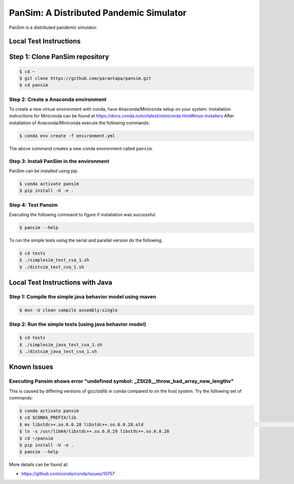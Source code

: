 PanSim: A Distributed Pandemic Simulator
========================================

PanSim is a distributed pandemic simulator.

Local Test Instructions
-----------------------

Step 1: Clone PanSim repository
-------------------------------

.. code:: bash

  $ cd ~
  $ git clone https://github.com/parantapa/pansim.git
  $ cd pansim

Step 2: Create a Anaconda environment
.....................................

To create a new virtual environment with conda,
have Anaconda/Miniconda setup on your system.
Installation instructions for Miniconda can be found
at https://docs.conda.io/en/latest/miniconda.html#linux-installers
After installation of Anaconda/Miniconda
execute the following commands:

.. code:: bash

  $ conda env create -f environment.yml

The above command creates a new conda environment called ``pansim``.

Step 3: Install PanSim in the environment
.........................................

PanSim can be installed using pip.

.. code:: bash

  $ conda activate pansim
  $ pip install -U -e .

Step 4: Test Pansim
...................

Executing the following command to figure if installation was successful.

.. code:: bash

  $ pansim --help

To run the simple tests using the serial and parallel version do the following.

.. code:: bash

  $ cd tests
  $ ./simplesim_test_cva_1.sh
  $ ./distsim_test_cva_1.sh

Local Test Instructions with Java
---------------------------------

Step 1: Compile the simple java behavior model using maven
..........................................................

.. code:: bash

  $ mvn -U clean compile assembly:single

Step 2: Run the simple tests (using java behavior model)
........................................................

.. code:: bash

  $ cd tests
  $ ./simplesim_java_test_cva_1.sh
  $ ./distsim_java_test_cva_1.sh

Known Issues
------------

Executing Pansim shows error "undefined symbol: _ZSt28__throw_bad_array_new_lengthv"
....................................................................................

This is caused by differing versions of gcc/stdlib in conda compared to on the host system.
Try the following set of commands:

.. code:: bash

  $ conda activate pansim
  $ cd $CONDA_PREFIX/lib
  $ mv libstdc++.so.6.0.28 libstdc++.so.6.0.28.old                                                                                      (pansi
  $ ln -s /usr/lib64/libstdc++.so.6.0.29 libstdc++.so.6.0.28
  $ cd ~/pansim
  $ pip install -U -e .
  $ pansim --help

More details can be found at:

* https://github.com/conda/conda/issues/10757
